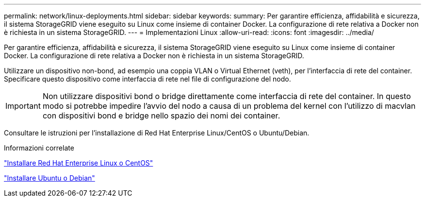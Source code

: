 ---
permalink: network/linux-deployments.html 
sidebar: sidebar 
keywords:  
summary: Per garantire efficienza, affidabilità e sicurezza, il sistema StorageGRID viene eseguito su Linux come insieme di container Docker. La configurazione di rete relativa a Docker non è richiesta in un sistema StorageGRID. 
---
= Implementazioni Linux
:allow-uri-read: 
:icons: font
:imagesdir: ../media/


[role="lead"]
Per garantire efficienza, affidabilità e sicurezza, il sistema StorageGRID viene eseguito su Linux come insieme di container Docker. La configurazione di rete relativa a Docker non è richiesta in un sistema StorageGRID.

Utilizzare un dispositivo non-bond, ad esempio una coppia VLAN o Virtual Ethernet (veth), per l'interfaccia di rete del container. Specificare questo dispositivo come interfaccia di rete nel file di configurazione del nodo.


IMPORTANT: Non utilizzare dispositivi bond o bridge direttamente come interfaccia di rete del container. In questo modo si potrebbe impedire l'avvio del nodo a causa di un problema del kernel con l'utilizzo di macvlan con dispositivi bond e bridge nello spazio dei nomi dei container.

Consultare le istruzioni per l'installazione di Red Hat Enterprise Linux/CentOS o Ubuntu/Debian.

.Informazioni correlate
link:../rhel/index.html["Installare Red Hat Enterprise Linux o CentOS"]

link:../ubuntu/index.html["Installare Ubuntu o Debian"]
